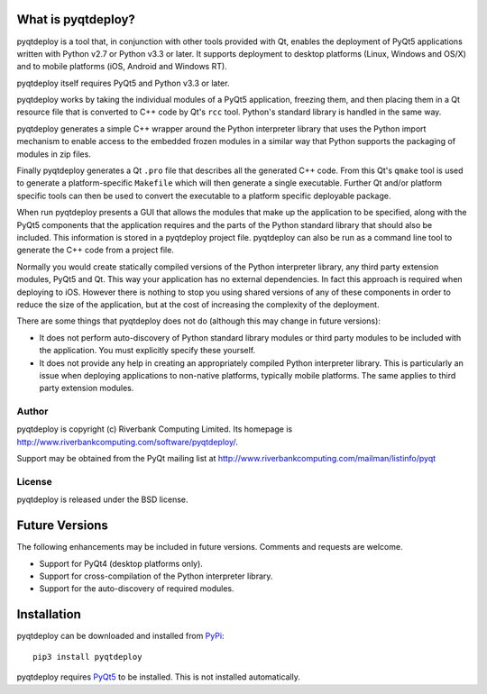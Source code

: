 What is pyqtdeploy?
===================

pyqtdeploy is a tool that, in conjunction with other tools provided with Qt,
enables the deployment of PyQt5 applications written with Python v2.7 or Python
v3.3 or later.  It supports deployment to desktop platforms (Linux, Windows and
OS/X) and to mobile platforms (iOS, Android and Windows RT).

pyqtdeploy itself requires PyQt5 and Python v3.3 or later.

pyqtdeploy works by taking the individual modules of a PyQt5 application,
freezing them, and then placing them in a Qt resource file that is converted to
C++ code by Qt's ``rcc`` tool.  Python's standard library is handled in the
same way.

pyqtdeploy generates a simple C++ wrapper around the Python interpreter library
that uses the Python import mechanism to enable access to the embedded frozen
modules in a similar way that Python supports the packaging of modules in zip
files.

Finally pyqtdeploy generates a Qt ``.pro`` file that describes all the
generated C++ code.  From this Qt's ``qmake`` tool is used to generate a
platform-specific ``Makefile`` which will then generate a single executable.
Further Qt and/or platform specific tools can then be used to convert the
executable to a platform specific deployable package.

When run pyqtdeploy presents a GUI that allows the modules that make up the
application to be specified, along with the PyQt5 components that the
application requires and the parts of the Python standard library that should
also be included.  This information is stored in a pyqtdeploy project file.
pyqtdeploy can also be run as a command line tool to generate the C++ code from
a project file.

Normally you would create statically compiled versions of the Python
interpreter library, any third party extension modules, PyQt5 and Qt.  This way
your application has no external dependencies.  In fact this approach is
required when deploying to iOS.  However there is nothing to stop you using
shared versions of any of these components in order to reduce the size of the
application, but at the cost of increasing the complexity of the deployment.

There are some things that pyqtdeploy does not do (although this may change in
future versions):

- It does not perform auto-discovery of Python standard library modules or
  third party modules to be included with the application.  You must explicitly
  specify these yourself.

- It does not provide any help in creating an appropriately compiled Python
  interpreter library.  This is particularly an issue when deploying
  applications to non-native platforms, typically mobile platforms.  The same
  applies to third party extension modules.


Author
------

pyqtdeploy is copyright (c) Riverbank Computing Limited.  Its homepage is
http://www.riverbankcomputing.com/software/pyqtdeploy/.

Support may be obtained from the PyQt mailing list at
http://www.riverbankcomputing.com/mailman/listinfo/pyqt


License
-------

pyqtdeploy is released under the BSD license.


Future Versions
===============

The following enhancements may be included in future versions.  Comments and
requests are welcome.

- Support for PyQt4 (desktop platforms only).

- Support for cross-compilation of the Python interpreter library.

- Support for the auto-discovery of required modules.


Installation
============

pyqtdeploy can be downloaded and installed from
`PyPi <http://pypi.python.org/pypi/pyqtdeploy/>`_::

    pip3 install pyqtdeploy

pyqtdeploy requires
`PyQt5 <http://www.riverbankcomputing.com/software/pyqt/download5>`_ to be
installed.  This is not installed automatically.
